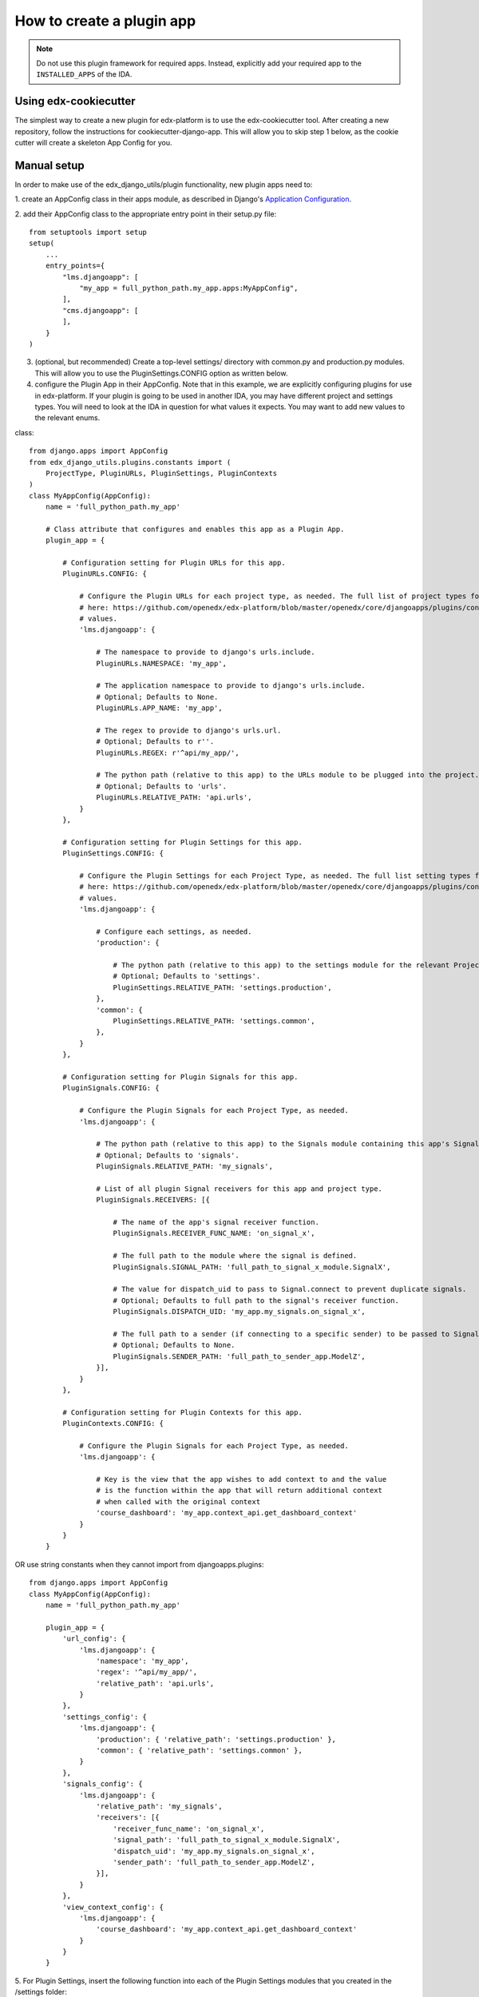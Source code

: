 How to create a plugin app
==========================

.. note:: Do not use this plugin framework for required apps. Instead, explicitly add your required app to the ``INSTALLED_APPS`` of the IDA.

Using edx-cookiecutter
^^^^^^^^^^^^^^^^^^^^^^
The simplest way to create a new plugin for edx-platform is to use the edx-cookiecutter tool. After creating a new repository, follow the instructions for cookiecutter-django-app. This will allow you to skip step 1 below, as the cookie cutter will create a skeleton App Config for you.

Manual setup
^^^^^^^^^^^^

In order to make use of the edx_django_utils/plugin functionality, new plugin apps need to:

1. create an AppConfig class in their apps module, as described in Django's
`Application Configuration <https://docs.djangoproject.com/en/2.0/ref/applications/#django.apps.AppConfig>`_.

2. add their AppConfig class to the appropriate entry point in their setup.py
file::

   from setuptools import setup
   setup(
       ...
       entry_points={
           "lms.djangoapp": [
               "my_app = full_python_path.my_app.apps:MyAppConfig",
           ],
           "cms.djangoapp": [
           ],
       }
   )

3. (optional, but recommended) Create a top-level settings/ directory with common.py and production.py modules. This will allow you to use the PluginSettings.CONFIG option as written below.

4. configure the Plugin App in their AppConfig. Note that in this example, we are explicitly configuring plugins for use in edx-platform. If your plugin is going to be used in another IDA, you may have different project and settings types. You will need to look at the IDA in question for what values it expects. You may want to add new values to the relevant enums.

class::

   from django.apps import AppConfig
   from edx_django_utils.plugins.constants import (
       ProjectType, PluginURLs, PluginSettings, PluginContexts
   )
   class MyAppConfig(AppConfig):
       name = 'full_python_path.my_app'

       # Class attribute that configures and enables this app as a Plugin App.
       plugin_app = {

           # Configuration setting for Plugin URLs for this app.
           PluginURLs.CONFIG: {

               # Configure the Plugin URLs for each project type, as needed. The full list of project types for edx-platform is 
               # here: https://github.com/openedx/edx-platform/blob/master/openedx/core/djangoapps/plugins/constants.py#L14 . Other IDAs may use different
               # values.
               'lms.djangoapp': {

                   # The namespace to provide to django's urls.include.
                   PluginURLs.NAMESPACE: 'my_app',

                   # The application namespace to provide to django's urls.include.
                   # Optional; Defaults to None.
                   PluginURLs.APP_NAME: 'my_app',

                   # The regex to provide to django's urls.url.
                   # Optional; Defaults to r''.
                   PluginURLs.REGEX: r'^api/my_app/',

                   # The python path (relative to this app) to the URLs module to be plugged into the project.
                   # Optional; Defaults to 'urls'.
                   PluginURLs.RELATIVE_PATH: 'api.urls',
               }
           },

           # Configuration setting for Plugin Settings for this app.
           PluginSettings.CONFIG: {

               # Configure the Plugin Settings for each Project Type, as needed. The full list setting types for edx-platform is 
               # here: https://github.com/openedx/edx-platform/blob/master/openedx/core/djangoapps/plugins/constants.py#L25 . Other IDAs may use different
               # values.
               'lms.djangoapp': {

                   # Configure each settings, as needed.
                   'production': {

                       # The python path (relative to this app) to the settings module for the relevant Project Type and Settings Type.
                       # Optional; Defaults to 'settings'.
                       PluginSettings.RELATIVE_PATH: 'settings.production',
                   },
                   'common': {
                       PluginSettings.RELATIVE_PATH: 'settings.common',
                   },
               }
           },

           # Configuration setting for Plugin Signals for this app.
           PluginSignals.CONFIG: {

               # Configure the Plugin Signals for each Project Type, as needed.
               'lms.djangoapp': {

                   # The python path (relative to this app) to the Signals module containing this app's Signal receivers.
                   # Optional; Defaults to 'signals'.
                   PluginSignals.RELATIVE_PATH: 'my_signals',

                   # List of all plugin Signal receivers for this app and project type.
                   PluginSignals.RECEIVERS: [{

                       # The name of the app's signal receiver function.
                       PluginSignals.RECEIVER_FUNC_NAME: 'on_signal_x',

                       # The full path to the module where the signal is defined.
                       PluginSignals.SIGNAL_PATH: 'full_path_to_signal_x_module.SignalX',

                       # The value for dispatch_uid to pass to Signal.connect to prevent duplicate signals.
                       # Optional; Defaults to full path to the signal's receiver function.
                       PluginSignals.DISPATCH_UID: 'my_app.my_signals.on_signal_x',

                       # The full path to a sender (if connecting to a specific sender) to be passed to Signal.connect.
                       # Optional; Defaults to None.
                       PluginSignals.SENDER_PATH: 'full_path_to_sender_app.ModelZ',
                   }],
               }
           },

           # Configuration setting for Plugin Contexts for this app.
           PluginContexts.CONFIG: {

               # Configure the Plugin Signals for each Project Type, as needed.
               'lms.djangoapp': {

                   # Key is the view that the app wishes to add context to and the value
                   # is the function within the app that will return additional context
                   # when called with the original context
                   'course_dashboard': 'my_app.context_api.get_dashboard_context'
               }
           }
       }

OR use string constants when they cannot import from djangoapps.plugins::

   from django.apps import AppConfig
   class MyAppConfig(AppConfig):
       name = 'full_python_path.my_app'

       plugin_app = {
           'url_config': {
               'lms.djangoapp': {
                   'namespace': 'my_app',
                   'regex': '^api/my_app/',
                   'relative_path': 'api.urls',
               }
           },
           'settings_config': {
               'lms.djangoapp': {
                   'production': { 'relative_path': 'settings.production' },
                   'common': { 'relative_path': 'settings.common' },
               }
           },
           'signals_config': {
               'lms.djangoapp': {
                   'relative_path': 'my_signals',
                   'receivers': [{
                       'receiver_func_name': 'on_signal_x',
                       'signal_path': 'full_path_to_signal_x_module.SignalX',
                       'dispatch_uid': 'my_app.my_signals.on_signal_x',
                       'sender_path': 'full_path_to_sender_app.ModelZ',
                   }],
               }
           },
           'view_context_config': {
               'lms.djangoapp': {
                   'course_dashboard': 'my_app.context_api.get_dashboard_context'
               }
           }
       }

5. For Plugin Settings, insert the following function into each of the Plugin
Settings modules that you created in the /settings folder::

   def plugin_settings(settings):
       # Update the provided settings module with any app-specific settings.
       # For example:
       #     settings.FEATURES['ENABLE_MY_APP'] = True
       #     settings.MY_APP_POLICY = 'foo'



Local Testing
^^^^^^^^^^^^^
To test your plugin locally with edx-platform, exec into a running lms or cms container and run ``make requirements`` followed by ``pip install git+https://github.com/me/myrepo@mybranch``.

Then, open a shell using ``./manage.py lms shell`` and run::

>>> from django.apps import apps
>>> [app.verbose_name for app in apps.get_app_configs()]

You should see your app in the printed output.

Another easy way to test if your plugin is installed correctly is to create a simple management command within your plugin. If the plugin is installed correctly into edx-platform, you should be able to run this management command from within the lms or cms container.


Installing A Private Plugin (edX.org only)
^^^^^^^^^^^^^^^^^^^^^^^^^^^^^^^^^^^^^^^^^^

See `How to add private requirements to edx-platform <https://2u-internal.atlassian.net/wiki/spaces/AT/pages/396034066/How+to+add+private+requirements+to+edx-platform>`_ (private link).
